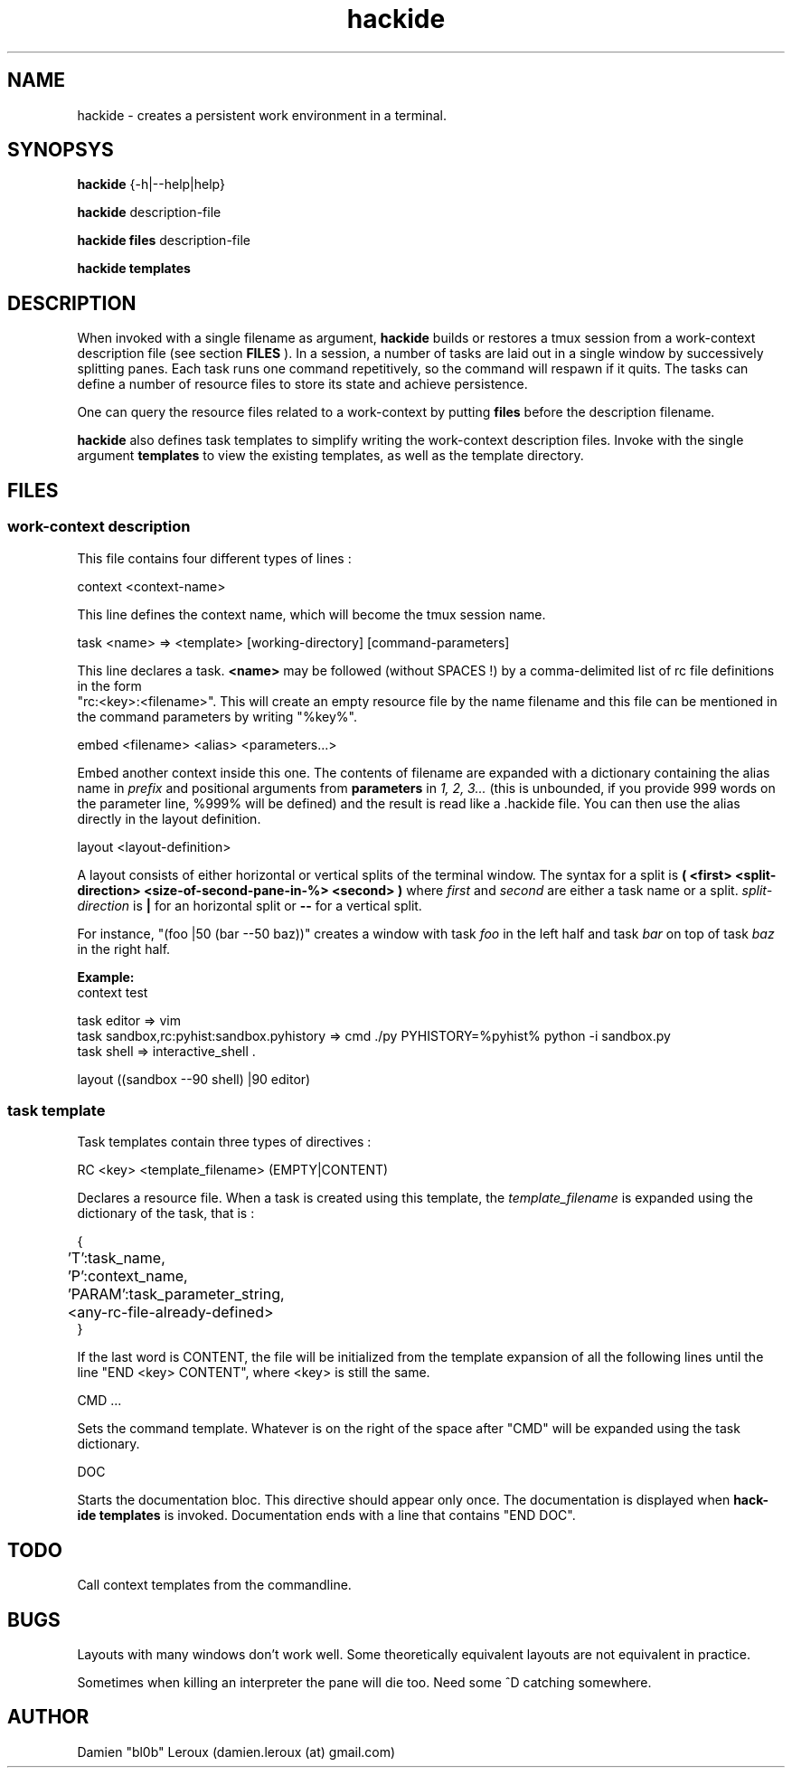 .TH hackide 1 "June 12, 2011" "version 0.1beta!" "USER COMMANDS"
.SH NAME
hackide \- creates a persistent work environment in a terminal.
.SH SYNOPSYS
.B hackide
{-h|--help|help}
.PP
.B hackide
description-file
.PP
.B hackide files
description-file
.PP
.B hackide templates
.PP
.SH DESCRIPTION
When invoked with a single filename as argument,
.B hackide
builds or restores a tmux session from a work-context description file (see section
.B FILES
). In a session, a number of tasks are laid out in a single window by successively splitting panes. Each task runs one command repetitively, so the command will respawn if it quits. The tasks can define a number of resource files to store its state and achieve persistence.
.PP
One can query the resource files related to a work-context by putting
.B files
before the description filename.
.PP
.B hackide
also defines task templates to simplify writing the work-context description files. Invoke with the single argument
.B templates
to view the existing templates, as well as the template directory.
.PP
.SH FILES

.SS work-context description
This file contains four different types of lines :
.PP
context <context-name>
.PP
This line defines the context name, which will become the tmux session name.
.PP
task <name> => <template> [working-directory] [command-parameters]
.PP
This line declares a task.
.B <name>
may be followed (without SPACES !) by a comma-delimited list of rc file definitions in the form
 "rc:<key>:<filename>". This will create an empty resource file by the name filename and this file can be mentioned in the command parameters by writing "%key%".
.PP
embed <filename> <alias> <parameters...>
.PP
Embed another context inside this one. The contents of filename are expanded with a dictionary containing the alias name in
.I prefix
and positional arguments from
.B parameters
in
.I 1, 2, 3...
(this is unbounded, if you provide 999 words on the parameter line, %999% will be defined) and the result is read like a .hackide file. You can then use the alias directly in the layout definition.
.PP
layout <layout-definition>
.PP
A layout consists of either horizontal or vertical splits of the terminal window. The syntax for a split is
.B ( <first> <split-direction> <size-of-second-pane-in-%> <second> )
where
.I first
and
.I second
are either a task name or a split.
.I split-direction
is
.B |
for an horizontal split
or
.B --
for a vertical split.
.PP
For instance, "(foo |50 (bar --50 baz))" creates a window with task
.I foo
in the left half and task
.I bar
on top of task
.I baz
in the right half.

.PP
.B Example:
.nf
context test

task editor => vim
task sandbox,rc:pyhist:sandbox.pyhistory => cmd ./py PYHISTORY=%pyhist% python -i sandbox.py
task shell => interactive_shell .

layout ((sandbox --90 shell) |90 editor)
.fi

.SS task template

Task templates contain three types of directives :
.PP
RC <key> <template_filename> (EMPTY|CONTENT)
.PP
Declares a resource file. When a task is created using this template, the
.I template_filename
is expanded using the dictionary of the task, that is :

.nf

{
	'T':task_name,
	'P':context_name,
	'PARAM':task_parameter_string,
	<any-rc-file-already-defined>
}

.fi

If the last word is CONTENT, the file will be initialized from the template expansion of all the following lines until the line "END <key> CONTENT", where <key> is still the same.
.PP
CMD ...
.PP
Sets the command template. Whatever is on the right of the space after "CMD" will be expanded using the task dictionary.
.PP
DOC
.PP
Starts the documentation bloc. This directive should appear only once. The documentation is displayed when
.B hack-ide templates
is invoked. Documentation ends with a line that contains "END DOC".

.SH TODO
Call context templates from the commandline.
.PP

.SH BUGS
Layouts with many windows don't work well. Some theoretically equivalent layouts are not equivalent in practice.
.PP
Sometimes when killing an interpreter the pane will die too. Need some ^D catching somewhere.
.SH AUTHOR
Damien "bl0b" Leroux (damien.leroux (at) gmail.com)

